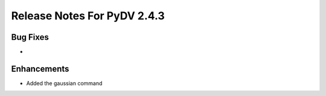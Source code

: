 .. _release_notes_2.4.3:

Release Notes For PyDV 2.4.3
============================

Bug Fixes
---------

*  

Enhancements
------------

* Added the gaussian command

